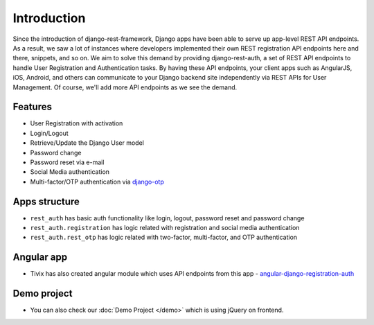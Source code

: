 Introduction
============


Since the introduction of django-rest-framework, Django apps have been able to serve up app-level REST API endpoints. As a result, we saw a lot of instances where developers implemented their own REST registration API endpoints here and there, snippets, and so on. We aim to solve this demand by providing django-rest-auth, a set of REST API endpoints to handle User Registration and Authentication tasks. By having these API endpoints, your client apps such as AngularJS, iOS, Android, and others can communicate to your Django backend site independently via REST APIs for User Management. Of course, we'll add more API endpoints as we see the demand.

Features
--------

* User Registration with activation
* Login/Logout
* Retrieve/Update the Django User model
* Password change
* Password reset via e-mail
* Social Media authentication
* Multi-factor/OTP authentication via `django-otp <http://pythonhosted.org/django-otp/>`_


Apps structure
--------------

* ``rest_auth`` has basic auth functionality like login, logout, password reset and password change
* ``rest_auth.registration`` has logic related with registration and social media authentication
* ``rest_auth.rest_otp`` has logic related with two-factor, multi-factor, and
  OTP authentication


Angular app
-----------

- Tivix has also created angular module which uses API endpoints from this app - `angular-django-registration-auth <https://github.com/Tivix/angular-django-registration-auth>`_


Demo project
------------

- You can also check our :doc:`Demo Project </demo>` which is using jQuery on frontend.
